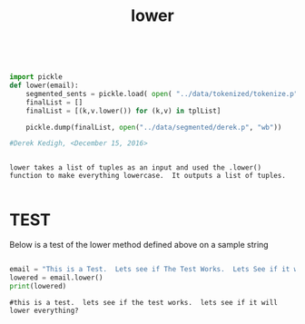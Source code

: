#+title: lower
	
 

#+begin_src python :session :output results


import pickle
def lower(email):
	segmented_sents = pickle.load( open( "../data/tokenized/tokenize.p", "rb"))
	finalList = []
	finalList = [(k,v.lower()) for (k,v) in tplList]
			
	pickle.dump(finalList, open("../data/segmented/derek.p", "wb")) 

#Derek Kedigh, <December 15, 2016>
#+end_src


#+BEGIN_EXAMPLE 

lower takes a list of tuples as an input and used the .lower() function to make everything lowercase.  It outputs a list of tuples.

#+END_EXAMPLE


* TEST

Below is a test of the lower method defined above on a sample string

#+begin_src python :session :results output

email = "This is a Test.  Lets see if The Test Works.  Lets See if it will Lower Everything?"
lowered = email.lower()
print(lowered) 

#+end_src

#+BEGIN_EXAMPLE
#this is a test.  lets see if the test works.  lets see if it will lower everything?
#+END_EXAMPLE
